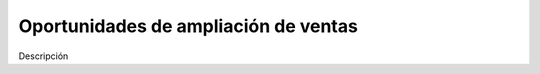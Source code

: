 =====================================
Oportunidades de ampliación de ventas
=====================================

Descripción